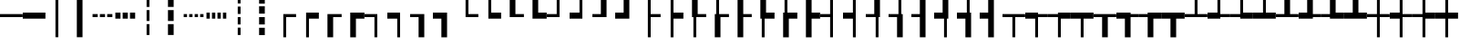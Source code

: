 SplineFontDB: 3.2
FontName: Hack-Regular
FullName: Hack Regular
FamilyName: Hack
Weight: Book
Copyright: Copyright (c) 2018 Source Foundry Authors / Copyright (c) 2003 by Bitstream, Inc. All Rights Reserved.
Version: 3.003;[3114f1256]-release; ttfautohint (v1.7) -l 6 -r 50 -G 200 -x 10 -H 181 -D latn -f latn -m "Hack-Regular-TA.txt" -w G -W -t -X ""
ItalicAngle: 0
UnderlinePosition: -265
UnderlineWidth: 90
Ascent: 1556
Descent: 492
InvalidEm: 0
LayerCount: 2
Layer: 0 0 "Back" 1
Layer: 1 0 "Fore" 0
FSType: 0
OS2Version: 0
OS2_WeightWidthSlopeOnly: 0
OS2_UseTypoMetrics: 0
CreationTime: 1731617186
ModificationTime: 1731617186
OS2TypoAscent: 0
OS2TypoAOffset: 1
OS2TypoDescent: 0
OS2TypoDOffset: 1
OS2TypoLinegap: 0
OS2WinAscent: 0
OS2WinAOffset: 1
OS2WinDescent: 0
OS2WinDOffset: 1
HheadAscent: 0
HheadAOffset: 1
HheadDescent: 0
HheadDOffset: 1
OS2Vendor: 'PfEd'
DEI: 91125
Encoding: AdobeStandard
UnicodeInterp: none
NameList: AGL For New Fonts
DisplaySize: -48
AntiAlias: 1
FitToEm: 0
WinInfo: 234 26 8
BeginPrivate: 5
StdHW 5 [172]
StemSnapH 18 [172 343 344 418 ]
StdVW 5 [160]
StemSnapV 43 [160 188 189 291 320 496 616 636 637 1233 ]
BlueValues 2 []
EndPrivate
BeginChars: 423 167

StartChar: uni276C
Encoding: 256 10092 0
Width: 1233
Flags: W
LayerCount: 2
Fore
SplineSet
324 617 m 1
 696 1365 l 1
 909 1365 l 1
 535 617 l 1
 909 -130 l 1
 696 -130 l 1
 324 617 l 1
EndSplineSet
EndChar

StartChar: uni276D
Encoding: 257 10093 1
Width: 1233
Flags: W
LayerCount: 2
Fore
SplineSet
697 617 m 1
 325 1365 l 1
 537 1365 l 1
 909 617 l 1
 537 -130 l 1
 324 -130 l 1
 697 617 l 1
EndSplineSet
EndChar

StartChar: uni276E
Encoding: 258 10094 2
Width: 1233
Flags: W
LayerCount: 2
Fore
SplineSet
211 578 m 1
 692 1326 l 1
 1022 1326 l 1
 532 578 l 1
 1022 -169 l 1
 692 -169 l 1
 211 578 l 1
EndSplineSet
EndChar

StartChar: uni276F
Encoding: 259 10095 3
Width: 1233
Flags: W
LayerCount: 2
Fore
SplineSet
701 578 m 1
 211 1326 l 1
 541 1326 l 1
 1022 578 l 1
 541 -169 l 1
 211 -169 l 1
 701 578 l 1
EndSplineSet
EndChar

StartChar: uni2770
Encoding: 260 10096 4
Width: 1233
Flags: W
LayerCount: 2
Fore
SplineSet
206 649 m 1
 624 1489 l 1
 1027 1489 l 1
 607 649 l 1
 1027 -190 l 1
 624 -190 l 1
 206 649 l 1
EndSplineSet
EndChar

StartChar: uni2771
Encoding: 261 10097 5
Width: 1233
Flags: W
LayerCount: 2
Fore
SplineSet
625 650 m 1
 207 1490 l 1
 609 1490 l 1
 1027 650 l 1
 609 -190 l 1
 206 -190 l 1
 625 650 l 1
EndSplineSet
EndChar

StartChar: uni2581
Encoding: 262 9601 6
Width: 1233
Flags: W
LayerCount: 2
Fore
SplineSet
0 -193 m 1
 1233 -193 l 1
 1233 -512 l 1
 0 -512 l 1
 0 -193 l 1
EndSplineSet
EndChar

StartChar: uni2582
Encoding: 263 9602 7
Width: 1233
Flags: W
LayerCount: 2
Fore
SplineSet
0 106 m 1
 1233 106 l 1
 1233 -512 l 1
 0 -512 l 1
 0 106 l 1
EndSplineSet
EndChar

StartChar: uni2583
Encoding: 264 9603 8
Width: 1233
Flags: W
LayerCount: 2
Fore
SplineSet
0 405 m 1
 1233 405 l 1
 1233 -512 l 1
 0 -512 l 1
 0 405 l 1
EndSplineSet
EndChar

StartChar: uni2584
Encoding: 265 9604 9
Width: 1233
Flags: W
LayerCount: 2
Fore
SplineSet
0 704 m 1
 1233 704 l 1
 1233 -512 l 1
 0 -512 l 1
 0 704 l 1
EndSplineSet
EndChar

StartChar: uni2585
Encoding: 266 9605 10
Width: 1233
Flags: W
LayerCount: 2
Fore
SplineSet
0 1004 m 1
 1233 1004 l 1
 1233 -512 l 1
 0 -512 l 1
 0 1004 l 1
EndSplineSet
EndChar

StartChar: uni2586
Encoding: 267 9606 11
Width: 1233
Flags: W
LayerCount: 2
Fore
SplineSet
0 1303 m 1
 1233 1303 l 1
 1233 -512 l 1
 0 -512 l 1
 0 1303 l 1
EndSplineSet
EndChar

StartChar: uni2587
Encoding: 268 9607 12
Width: 1233
Flags: W
LayerCount: 2
Fore
SplineSet
0 1602 m 1
 1233 1602 l 1
 1233 -512 l 1
 0 -512 l 1
 0 1602 l 1
EndSplineSet
EndChar

StartChar: uni2588
Encoding: 269 9608 13
Width: 1233
Flags: W
LayerCount: 2
Fore
SplineSet
0 1950 m 1
 1233 1950 l 1
 1233 -512 l 1
 0 -512 l 1
 0 1950 l 1
EndSplineSet
EndChar

StartChar: uni2580
Encoding: 270 9600 14
Width: 1233
Flags: W
LayerCount: 2
Fore
SplineSet
0 1950 m 1
 1233 1950 l 1
 1233 704 l 1
 0 704 l 1
 0 1950 l 1
EndSplineSet
EndChar

StartChar: uni2594
Encoding: 271 9620 15
Width: 1233
Flags: W
LayerCount: 2
Fore
SplineSet
0 1950 m 1
 1233 1950 l 1
 1233 1602 l 1
 0 1602 l 1
 0 1950 l 1
EndSplineSet
EndChar

StartChar: uni258F
Encoding: 272 9615 16
Width: 1233
Flags: W
LayerCount: 2
Fore
SplineSet
0 1950 m 1
 138 1950 l 1
 138 -512 l 1
 0 -512 l 1
 0 1950 l 1
EndSplineSet
EndChar

StartChar: uni258E
Encoding: 273 9614 17
Width: 1233
Flags: W
LayerCount: 2
Fore
SplineSet
0 1950 m 1
 298 1950 l 1
 298 -512 l 1
 0 -512 l 1
 0 1950 l 1
EndSplineSet
EndChar

StartChar: uni258D
Encoding: 274 9613 18
Width: 1233
Flags: W
LayerCount: 2
Fore
SplineSet
0 1950 m 1
 457 1950 l 1
 457 -512 l 1
 0 -512 l 1
 0 1950 l 1
EndSplineSet
EndChar

StartChar: uni258C
Encoding: 275 9612 19
Width: 1233
Flags: W
LayerCount: 2
Fore
SplineSet
0 1950 m 1
 616 1950 l 1
 616 -512 l 1
 0 -512 l 1
 0 1950 l 1
EndSplineSet
EndChar

StartChar: uni258B
Encoding: 276 9611 20
Width: 1233
Flags: W
LayerCount: 2
Fore
SplineSet
0 1950 m 1
 775 1950 l 1
 775 -512 l 1
 0 -512 l 1
 0 1950 l 1
EndSplineSet
EndChar

StartChar: uni258A
Encoding: 277 9610 21
Width: 1233
Flags: W
LayerCount: 2
Fore
SplineSet
0 1950 m 1
 934 1950 l 1
 934 -512 l 1
 0 -512 l 1
 0 1950 l 1
EndSplineSet
EndChar

StartChar: uni2589
Encoding: 278 9609 22
Width: 1233
Flags: W
LayerCount: 2
Fore
SplineSet
0 1950 m 1
 1094 1950 l 1
 1094 -512 l 1
 0 -512 l 1
 0 1950 l 1
EndSplineSet
EndChar

StartChar: uni2590
Encoding: 279 9616 23
Width: 1233
Flags: W
LayerCount: 2
Fore
SplineSet
617 1950 m 1
 1233 1950 l 1
 1233 -512 l 1
 617 -512 l 1
 617 1950 l 1
EndSplineSet
EndChar

StartChar: uni2595
Encoding: 280 9621 24
Width: 1232
Flags: W
LayerCount: 2
Fore
SplineSet
1094 1950 m 1
 1232 1950 l 1
 1232 -512 l 1
 1094 -512 l 1
 1094 1950 l 1
EndSplineSet
EndChar

StartChar: uni2596
Encoding: 281 9622 25
Width: 1233
Flags: W
LayerCount: 2
Fore
SplineSet
0 704 m 1
 617 704 l 1
 617 -512 l 1
 0 -512 l 1
 0 704 l 1
EndSplineSet
EndChar

StartChar: uni2597
Encoding: 282 9623 26
Width: 1233
Flags: W
LayerCount: 2
Fore
SplineSet
617 704 m 1
 1233 704 l 1
 1233 -512 l 1
 617 -512 l 1
 617 704 l 1
EndSplineSet
EndChar

StartChar: uni2598
Encoding: 283 9624 27
Width: 1233
Flags: W
LayerCount: 2
Fore
SplineSet
0 1950 m 1
 617 1950 l 1
 617 704 l 1
 0 704 l 1
 0 1950 l 1
EndSplineSet
EndChar

StartChar: uni2599
Encoding: 284 9625 28
Width: 1233
Flags: W
VStem: 0 616<704 1950 704 1950 704 1950> 0 1233<-512 704 -512 1950>
LayerCount: 2
Fore
SplineSet
0 1950 m 1x80
 616 1950 l 1
 616 704 l 1x80
 1233 704 l 1
 1233 -512 l 1
 0 -512 l 1x40
 0 1950 l 1x80
EndSplineSet
EndChar

StartChar: uni259A
Encoding: 285 9626 29
Width: 1233
Flags: W
VStem: 0 616<704 1950> 616 616
LayerCount: 2
Fore
SplineSet
0 1950 m 1x80
 616 1950 l 1
 616 704 l 1
 0 704 l 1
 0 1950 l 1x80
616 704 m 1
 1233 704 l 1
 1233 -512 l 1
 616 -512 l 1x40
 616 704 l 1
EndSplineSet
EndChar

StartChar: uni259B
Encoding: 286 9627 30
Width: 1233
Flags: W
VStem: 0 616<-512 704 -512 1950> 0 1233<704 1950 704 1950 704 1950>
LayerCount: 2
Fore
SplineSet
0 1950 m 1x40
 1233 1950 l 1
 1233 704 l 1x40
 616 704 l 1
 616 -512 l 1
 0 -512 l 1x80
 0 1950 l 1x40
EndSplineSet
EndChar

StartChar: uni259C
Encoding: 287 9628 31
Width: 1233
Flags: W
VStem: 0 1233<704 1950 -512 1950> 616 616
LayerCount: 2
Fore
SplineSet
616 704 m 1x40
 0 704 l 1
 0 1950 l 1
 1233 1950 l 1x80
 1233 -512 l 1
 616 -512 l 1
 616 704 l 1x40
EndSplineSet
EndChar

StartChar: uni259D
Encoding: 288 9629 32
Width: 1233
Flags: MW
VStem: 616 616
LayerCount: 2
Fore
SplineSet
616 1950 m 1
 1233 1950 l 1
 1233 704 l 1
 616 704 l 1
 616 1950 l 1
EndSplineSet
EndChar

StartChar: uni259E
Encoding: 289 9630 33
Width: 1233
Flags: W
VStem: 0 616<-512 704 -512 704> 616 616
LayerCount: 2
Fore
SplineSet
616 1950 m 1x40
 1233 1950 l 1
 1233 704 l 1x40
 616 704 l 1x80
 616 1950 l 1x40
0 704 m 1x80
 616 704 l 1
 616 -512 l 1
 0 -512 l 1
 0 704 l 1x80
EndSplineSet
EndChar

StartChar: uni259F
Encoding: 290 9631 34
Width: 1233
Flags: W
VStem: 0 1233<-512 704 704 704> 616 616
LayerCount: 2
Fore
SplineSet
0 704 m 1x80
 616 704 l 1
 616 1950 l 1
 1233 1950 l 1x40
 1233 -512 l 1
 0 -512 l 1
 0 704 l 1x80
EndSplineSet
EndChar

StartChar: uni2591
Encoding: 291 9617 35
Width: 1233
Flags: W
LayerCount: 2
Fore
SplineSet
0 1901 m 1
 154 1901 l 1
 154 1680 l 1
 0 1680 l 1
 0 1901 l 1
617 1901 m 1
 771 1901 l 1
 771 1680 l 1
 617 1680 l 1
 617 1901 l 1
309 1591 m 1
 463 1591 l 1
 463 1370 l 1
 309 1370 l 1
 309 1591 l 1
925 1591 m 1
 1080 1591 l 1
 1080 1370 l 1
 925 1370 l 1
 925 1591 l 1
0 1280 m 1
 154 1280 l 1
 154 1059 l 1
 0 1059 l 1
 0 1280 l 1
617 1280 m 1
 771 1280 l 1
 771 1059 l 1
 617 1059 l 1
 617 1280 l 1
309 971 m 1
 463 971 l 1
 463 749 l 1
 309 749 l 1
 309 971 l 1
925 971 m 1
 1080 971 l 1
 1080 749 l 1
 925 749 l 1
 925 971 l 1
0 660 m 1
 154 660 l 1
 154 438 l 1
 0 438 l 1
 0 660 l 1
617 660 m 1
 771 660 l 1
 771 438 l 1
 617 438 l 1
 617 660 l 1
309 350 m 1
 463 350 l 1
 463 129 l 1
 309 129 l 1
 309 350 l 1
925 350 m 1
 1080 350 l 1
 1080 129 l 1
 925 129 l 1
 925 350 l 1
0 39 m 1
 154 39 l 1
 154 -182 l 1
 0 -182 l 1
 0 39 l 1
617 39 m 1
 771 39 l 1
 771 -182 l 1
 617 -182 l 1
 617 39 l 1
309 -271 m 1
 463 -271 l 1
 463 -492 l 1
 309 -492 l 1
 309 -271 l 1
925 -271 m 1
 1080 -271 l 1
 1080 -492 l 1
 925 -492 l 1
 925 -271 l 1
EndSplineSet
EndChar

StartChar: uni2592
Encoding: 292 9618 36
Width: 1233
Flags: W
LayerCount: 2
Fore
SplineSet
0 1900 m 1
 204 1900 l 1
 204 1661 l 1
 0 1661 l 1
 0 1900 l 1
412 1900 m 1
 617 1900 l 1
 617 1661 l 1
 412 1661 l 1
 412 1900 l 1
822 1900 m 1
 1028 1900 l 1
 1028 1661 l 1
 822 1661 l 1
 822 1900 l 1
204 1661 m 1
 412 1661 l 1
 412 1422 l 1
 204 1422 l 1
 204 1661 l 1
617 1661 m 1
 822 1661 l 1
 822 1422 l 1
 617 1422 l 1
 617 1661 l 1
1028 1661 m 1
 1233 1661 l 1
 1233 1422 l 1
 1028 1422 l 1
 1028 1661 l 1
0 1422 m 1
 204 1422 l 1
 204 1183 l 1
 0 1183 l 1
 0 1422 l 1
412 1422 m 1
 617 1422 l 1
 617 1183 l 1
 412 1183 l 1
 412 1422 l 1
822 1422 m 1
 1028 1422 l 1
 1028 1183 l 1
 822 1183 l 1
 822 1422 l 1
204 1183 m 1
 412 1183 l 1
 412 943 l 1
 204 943 l 1
 204 1183 l 1
617 1183 m 1
 822 1183 l 1
 822 943 l 1
 617 943 l 1
 617 1183 l 1
1028 1183 m 1
 1233 1183 l 1
 1233 943 l 1
 1028 943 l 1
 1028 1183 l 1
0 943 m 1
 204 943 l 1
 204 704 l 1
 0 704 l 1
 0 943 l 1
412 943 m 1
 617 943 l 1
 617 704 l 1
 412 704 l 1
 412 943 l 1
822 943 m 1
 1028 943 l 1
 1028 704 l 1
 822 704 l 1
 822 943 l 1
1028 704 m 1
 1233 704 l 1
 1233 465 l 1
 1028 465 l 1
 1028 704 l 1
617 704 m 1
 822 704 l 1
 822 465 l 1
 617 465 l 1
 617 704 l 1
204 704 m 1
 412 704 l 1
 412 465 l 1
 204 465 l 1
 204 704 l 1
0 465 m 1
 204 465 l 1
 204 226 l 1
 0 226 l 1
 0 465 l 1
412 465 m 1
 617 465 l 1
 617 226 l 1
 412 226 l 1
 412 465 l 1
822 465 m 1
 1028 465 l 1
 1028 226 l 1
 822 226 l 1
 822 465 l 1
204 226 m 1
 412 226 l 1
 412 -14 l 1
 204 -14 l 1
 204 226 l 1
617 226 m 1
 822 226 l 1
 822 -14 l 1
 617 -14 l 1
 617 226 l 1
1028 226 m 1
 1233 226 l 1
 1233 -14 l 1
 1028 -14 l 1
 1028 226 l 1
0 -14 m 1
 204 -14 l 1
 204 -253 l 1
 0 -253 l 1
 0 -14 l 1
412 -14 m 1
 617 -14 l 1
 617 -253 l 1
 412 -253 l 1
 412 -14 l 1
822 -14 m 1
 1028 -14 l 1
 1028 -253 l 1
 822 -253 l 1
 822 -14 l 1
204 -253 m 1
 412 -253 l 1
 412 -492 l 1
 204 -492 l 1
 204 -253 l 1
617 -253 m 1
 822 -253 l 1
 822 -492 l 1
 617 -492 l 1
 617 -253 l 1
1028 -253 m 1
 1233 -253 l 1
 1233 -492 l 1
 1028 -492 l 1
 1028 -253 l 1
EndSplineSet
EndChar

StartChar: uni2593
Encoding: 293 9619 37
Width: 1233
Flags: W
LayerCount: 2
Fore
SplineSet
0 -182 m 1
 153 -182 l 1
 153 39 l 1
 0 39 l 1
 0 438 l 1
 153 438 l 1
 153 660 l 1
 0 660 l 1
 0 1059 l 1
 153 1059 l 1
 153 1280 l 1
 0 1280 l 1
 0 1680 l 1
 153 1680 l 1
 153 1901 l 1
 616 1901 l 1
 616 1680 l 1
 770 1680 l 1
 770 1901 l 1
 1233 1901 l 1
 1233 -492 l 1
 1079 -492 l 1
 1079 -271 l 1
 924 -271 l 1
 924 -492 l 1
 462 -492 l 1
 462 -271 l 1
 308 -271 l 1
 308 -492 l 1
 0 -492 l 1
 0 -182 l 1
462 1370 m 1
 462 1591 l 1
 308 1591 l 1
 308 1370 l 1
 462 1370 l 1
1079 1370 m 1
 1079 1591 l 1
 924 1591 l 1
 924 1370 l 1
 1079 1370 l 1
770 1059 m 1
 770 1280 l 1
 616 1280 l 1
 616 1059 l 1
 770 1059 l 1
462 749 m 1
 462 971 l 1
 308 971 l 1
 308 749 l 1
 462 749 l 1
1079 749 m 1
 1079 971 l 1
 924 971 l 1
 924 749 l 1
 1079 749 l 1
770 438 m 1
 770 660 l 1
 616 660 l 1
 616 438 l 1
 770 438 l 1
462 129 m 1
 462 350 l 1
 308 350 l 1
 308 129 l 1
 462 129 l 1
1079 129 m 1
 1079 350 l 1
 924 350 l 1
 924 129 l 1
 1079 129 l 1
770 -182 m 1
 770 39 l 1
 616 39 l 1
 616 -182 l 1
 770 -182 l 1
EndSplineSet
EndChar

StartChar: uni250C
Encoding: 294 9484 38
Width: 1273
Flags: MW
HStem: 618 172<716 1273 716 716>
VStem: 556 160<-530 618 -530 790>
LayerCount: 2
Fore
SplineSet
556 790 m 1
 1273 790 l 1
 1273 618 l 1
 716 618 l 1
 716 -530 l 1
 556 -530 l 1
 556 790 l 1
EndSplineSet
EndChar

StartChar: uni2514
Encoding: 295 9492 39
Width: 1273
Flags: MW
HStem: 618 172<716 1273 716 1273 556 1273>
VStem: 556 160<790 1950 790 1950 790 1950>
LayerCount: 2
Fore
SplineSet
556 1950 m 1
 716 1950 l 1
 716 790 l 1
 1273 790 l 1
 1273 618 l 1
 556 618 l 1
 556 1950 l 1
EndSplineSet
EndChar

StartChar: uni2510
Encoding: 296 9488 40
Width: 1273
Flags: MW
HStem: 618 172<0 556 0 716>
VStem: 556 160<-530 618 618 618>
LayerCount: 2
Fore
SplineSet
556 618 m 1
 0 618 l 1
 0 790 l 1
 716 790 l 1
 716 -530 l 1
 556 -530 l 1
 556 618 l 1
EndSplineSet
EndChar

StartChar: uni2518
Encoding: 297 9496 41
Width: 1273
Flags: MW
HStem: 618 172<0 556 0 716 0 556>
VStem: 556 160<790 1950 618 1950>
LayerCount: 2
Fore
SplineSet
0 790 m 1
 556 790 l 1
 556 1950 l 1
 716 1950 l 1
 716 618 l 1
 0 618 l 1
 0 790 l 1
EndSplineSet
EndChar

StartChar: uni253C
Encoding: 298 9532 42
Width: 1273
Flags: MW
HStem: 618 172<0 556 0 556 0 716 716 1273>
VStem: 556 160<-530 618 -530 618 790 1950>
LayerCount: 2
Fore
SplineSet
556 618 m 1
 0 618 l 1
 0 790 l 1
 556 790 l 1
 556 1950 l 1
 716 1950 l 1
 716 790 l 1
 1273 790 l 1
 1273 618 l 1
 716 618 l 1
 716 -530 l 1
 556 -530 l 1
 556 618 l 1
EndSplineSet
EndChar

StartChar: uni252C
Encoding: 299 9516 43
Width: 1273
Flags: MW
HStem: 618 172<0 556 0 1273 716 716 716 1273>
VStem: 556 160<-530 618 -530 618>
LayerCount: 2
Fore
SplineSet
556 618 m 1
 0 618 l 1
 0 790 l 1
 1273 790 l 1
 1273 618 l 1
 716 618 l 1
 716 -530 l 1
 556 -530 l 1
 556 618 l 1
EndSplineSet
EndChar

StartChar: uni2534
Encoding: 300 9524 44
Width: 1273
Flags: MW
HStem: 618 172<0 556 716 1273 0 556>
VStem: 556 160<790 1950 790 1950>
LayerCount: 2
Fore
SplineSet
0 790 m 1
 556 790 l 1
 556 1950 l 1
 716 1950 l 1
 716 790 l 1
 1273 790 l 1
 1273 618 l 1
 0 618 l 1
 0 790 l 1
EndSplineSet
EndChar

StartChar: uni251C
Encoding: 301 9500 45
Width: 1273
Flags: MW
HStem: 618 172<716 1273 716 1273>
VStem: 556 160<-530 618 790 1950>
LayerCount: 2
Fore
SplineSet
556 1950 m 1
 716 1950 l 1
 716 790 l 1
 1273 790 l 1
 1273 618 l 1
 716 618 l 1
 716 -530 l 1
 556 -530 l 1
 556 1950 l 1
EndSplineSet
EndChar

StartChar: uni2524
Encoding: 302 9508 46
Width: 1273
Flags: MW
HStem: 618 172<0 556 0 556>
VStem: 556 160<-530 618 618 618 790 1950 -530 1950>
LayerCount: 2
Fore
SplineSet
556 618 m 1
 0 618 l 1
 0 790 l 1
 556 790 l 1
 556 1950 l 1
 716 1950 l 1
 716 -530 l 1
 556 -530 l 1
 556 618 l 1
EndSplineSet
EndChar

StartChar: uni2500
Encoding: 303 9472 47
Width: 1273
Flags: MW
HStem: 618 172<0 1273 0 1273>
LayerCount: 2
Fore
SplineSet
0 790 m 1
 1273 790 l 1
 1273 618 l 1
 0 618 l 1
 0 790 l 1
EndSplineSet
EndChar

StartChar: uni2502
Encoding: 304 9474 48
Width: 1273
Flags: MW
VStem: 556 160<-530 1950 -530 1950>
LayerCount: 2
Fore
SplineSet
556 1950 m 1
 716 1950 l 1
 716 -530 l 1
 556 -530 l 1
 556 1950 l 1
EndSplineSet
EndChar

StartChar: uni2561
Encoding: 305 9569 49
Width: 1273
Flags: MW
HStem: 446 172<0 556 0 556> 790 172<0 556 0 556>
VStem: 556 160<-530 446 446 446 618 790 790 790 962 1950 -530 1950>
LayerCount: 2
Fore
SplineSet
556 446 m 1
 0 446 l 1
 0 618 l 1
 556 618 l 1
 556 790 l 1
 0 790 l 1
 0 962 l 1
 556 962 l 1
 556 1950 l 1
 716 1950 l 1
 716 -530 l 1
 556 -530 l 1
 556 446 l 1
EndSplineSet
EndChar

StartChar: uni2562
Encoding: 306 9570 50
Width: 1273
Flags: MW
HStem: 618 172<0 396 0 396>
VStem: 396 160<-530 618 618 618 790 1950 -530 1950> 716 160<-530 1950 -530 1950>
LayerCount: 2
Fore
SplineSet
396 618 m 1
 0 618 l 1
 0 790 l 1
 396 790 l 1
 396 1950 l 1
 556 1950 l 1
 556 -530 l 1
 396 -530 l 1
 396 618 l 1
716 1950 m 1
 876 1950 l 1
 876 -530 l 1
 716 -530 l 1
 716 1950 l 1
EndSplineSet
EndChar

StartChar: uni2556
Encoding: 307 9558 51
Width: 1273
Flags: MW
HStem: 618 172<0 396 0 876 556 556 556 716>
VStem: 396 160<-530 618 -530 618> 716 160<-530 618 618 618>
LayerCount: 2
Fore
SplineSet
396 618 m 1
 0 618 l 1
 0 790 l 1
 876 790 l 1
 876 -530 l 1
 716 -530 l 1
 716 618 l 1
 556 618 l 1
 556 -530 l 1
 396 -530 l 1
 396 618 l 1
EndSplineSet
EndChar

StartChar: uni2555
Encoding: 308 9557 52
Width: 1273
Flags: MW
HStem: 446 172<0 556 0 556> 790 172<0 556 0 716>
VStem: 556 160<-530 446 446 446 618 790 790 790>
LayerCount: 2
Fore
SplineSet
556 446 m 1
 0 446 l 1
 0 618 l 1
 556 618 l 1
 556 790 l 1
 0 790 l 1
 0 962 l 1
 716 962 l 1
 716 -530 l 1
 556 -530 l 1
 556 446 l 1
EndSplineSet
EndChar

StartChar: uni2563
Encoding: 309 9571 53
Width: 1273
Flags: MW
HStem: 446 172<0 396 0 556> 790 172<0 396 0 556 0 396>
VStem: 396 160<-530 446 446 446 962 1950> 716 160<-530 1950 -530 1950>
LayerCount: 2
Fore
SplineSet
0 962 m 1
 396 962 l 1
 396 1950 l 1
 556 1950 l 1
 556 790 l 1
 0 790 l 1
 0 962 l 1
716 1950 m 1
 876 1950 l 1
 876 -530 l 1
 716 -530 l 1
 716 1950 l 1
396 446 m 1
 0 446 l 1
 0 618 l 1
 556 618 l 1
 556 -530 l 1
 396 -530 l 1
 396 446 l 1
EndSplineSet
EndChar

StartChar: uni2551
Encoding: 310 9553 54
Width: 1273
Flags: MW
VStem: 396 160<-530 1950 -530 1950> 716 160<-530 1950 -530 1950>
LayerCount: 2
Fore
SplineSet
396 1950 m 1
 556 1950 l 1
 556 -530 l 1
 396 -530 l 1
 396 1950 l 1
716 1950 m 1
 876 1950 l 1
 876 -530 l 1
 716 -530 l 1
 716 1950 l 1
EndSplineSet
EndChar

StartChar: uni2557
Encoding: 311 9559 55
Width: 1273
Flags: MW
HStem: 446 172<0 396 0 556> 790 172<0 716 0 876>
VStem: 396 160<-530 446 446 446> 716 160<-530 790 790 790>
LayerCount: 2
Fore
SplineSet
716 790 m 1
 0 790 l 1
 0 962 l 1
 876 962 l 1
 876 -530 l 1
 716 -530 l 1
 716 790 l 1
396 446 m 1
 0 446 l 1
 0 618 l 1
 556 618 l 1
 556 -530 l 1
 396 -530 l 1
 396 446 l 1
EndSplineSet
EndChar

StartChar: uni255D
Encoding: 312 9565 56
Width: 1273
Flags: MW
HStem: 446 172<0 716 0 876 0 716> 790 172<0 396 0 556 0 396>
VStem: 396 160<962 1950 790 1950> 716 160<618 1950 446 1950>
LayerCount: 2
Fore
SplineSet
0 618 m 1
 716 618 l 1
 716 1950 l 1
 876 1950 l 1
 876 446 l 1
 0 446 l 1
 0 618 l 1
0 962 m 1
 396 962 l 1
 396 1950 l 1
 556 1950 l 1
 556 790 l 1
 0 790 l 1
 0 962 l 1
EndSplineSet
EndChar

StartChar: uni255C
Encoding: 313 9564 57
Width: 1273
Flags: MW
HStem: 618 172<0 396 556 716 0 396>
VStem: 396 160<790 1950 790 1950> 716 160<790 1950 618 1950>
LayerCount: 2
Fore
SplineSet
0 790 m 1
 396 790 l 1
 396 1950 l 1
 556 1950 l 1
 556 790 l 1
 716 790 l 1
 716 1950 l 1
 876 1950 l 1
 876 618 l 1
 0 618 l 1
 0 790 l 1
EndSplineSet
EndChar

StartChar: uni255B
Encoding: 314 9563 58
Width: 1273
Flags: MW
HStem: 446 172<0 556 0 716 0 556> 790 172<0 556 0 556>
VStem: 556 160<618 790 790 790 962 1950 446 1950>
LayerCount: 2
Fore
SplineSet
0 618 m 1
 556 618 l 1
 556 790 l 1
 0 790 l 1
 0 962 l 1
 556 962 l 1
 556 1950 l 1
 716 1950 l 1
 716 446 l 1
 0 446 l 1
 0 618 l 1
EndSplineSet
EndChar

StartChar: uni255E
Encoding: 315 9566 59
Width: 1273
Flags: MW
HStem: 446 172<716 1273 716 1273> 790 172<716 1273 716 1273>
VStem: 556 160<-530 446 618 790 962 1950>
LayerCount: 2
Fore
SplineSet
556 1950 m 1
 716 1950 l 1
 716 962 l 1
 1273 962 l 1
 1273 790 l 1
 716 790 l 1
 716 618 l 1
 1273 618 l 1
 1273 446 l 1
 716 446 l 1
 716 -530 l 1
 556 -530 l 1
 556 1950 l 1
EndSplineSet
EndChar

StartChar: uni255F
Encoding: 316 9567 60
Width: 1273
Flags: MW
HStem: 618 172<876 1273 876 1273>
VStem: 396 160<-530 1950 -530 1950> 716 160<-530 618 790 1950>
LayerCount: 2
Fore
SplineSet
396 1950 m 1
 556 1950 l 1
 556 -530 l 1
 396 -530 l 1
 396 1950 l 1
716 1950 m 1
 876 1950 l 1
 876 790 l 1
 1273 790 l 1
 1273 618 l 1
 876 618 l 1
 876 -530 l 1
 716 -530 l 1
 716 1950 l 1
EndSplineSet
EndChar

StartChar: uni255A
Encoding: 317 9562 61
Width: 1273
Flags: MW
HStem: 446 172<556 1273 556 1273 396 1273> 790 172<876 1273 876 1273 716 1273>
VStem: 396 160<618 1950 618 1950 618 1950> 716 160<962 1950 962 1950 962 1950>
LayerCount: 2
Fore
SplineSet
396 1950 m 1
 556 1950 l 1
 556 618 l 1
 1273 618 l 1
 1273 446 l 1
 396 446 l 1
 396 1950 l 1
716 1950 m 1
 876 1950 l 1
 876 962 l 1
 1273 962 l 1
 1273 790 l 1
 716 790 l 1
 716 1950 l 1
EndSplineSet
EndChar

StartChar: uni2554
Encoding: 318 9556 62
Width: 1273
Flags: MW
HStem: 446 172<876 1273 876 876> 790 172<556 1273 556 556>
VStem: 396 160<-530 790 -530 962> 716 160<-530 446 -530 618>
LayerCount: 2
Fore
SplineSet
396 962 m 1
 1273 962 l 1
 1273 790 l 1
 556 790 l 1
 556 -530 l 1
 396 -530 l 1
 396 962 l 1
716 618 m 1
 1273 618 l 1
 1273 446 l 1
 876 446 l 1
 876 -530 l 1
 716 -530 l 1
 716 618 l 1
EndSplineSet
EndChar

StartChar: uni2569
Encoding: 319 9577 63
Width: 1273
Flags: MW
HStem: 446 172<0 1273 0 1273> 790 172<0 396 0 556 0 396 876 1273>
VStem: 396 160<962 1950 790 1950> 716 160<962 1950 962 1950 962 1950>
LayerCount: 2
Fore
SplineSet
0 962 m 1
 396 962 l 1
 396 1950 l 1
 556 1950 l 1
 556 790 l 1
 0 790 l 1
 0 962 l 1
716 1950 m 1
 876 1950 l 1
 876 962 l 1
 1273 962 l 1
 1273 790 l 1
 716 790 l 1
 716 1950 l 1
0 618 m 1
 1273 618 l 1
 1273 446 l 1
 0 446 l 1
 0 618 l 1
EndSplineSet
EndChar

StartChar: uni2566
Encoding: 320 9574 64
Width: 1273
Flags: MW
HStem: 446 172<0 396 0 556 876 876 876 1273> 790 172<0 1273 0 1273>
VStem: 396 160<-530 446 446 446> 716 160<-530 446 -530 618>
LayerCount: 2
Fore
SplineSet
0 962 m 1
 1273 962 l 1
 1273 790 l 1
 0 790 l 1
 0 962 l 1
396 446 m 1
 0 446 l 1
 0 618 l 1
 556 618 l 1
 556 -530 l 1
 396 -530 l 1
 396 446 l 1
716 618 m 1
 1273 618 l 1
 1273 446 l 1
 876 446 l 1
 876 -530 l 1
 716 -530 l 1
 716 618 l 1
EndSplineSet
EndChar

StartChar: uni2560
Encoding: 321 9568 65
Width: 1273
Flags: MW
HStem: 446 172<876 1273 876 876> 790 172<876 1273 876 1273 716 1273>
VStem: 396 160<-530 1950 -530 1950> 716 160<-530 446 -530 618 962 1950>
LayerCount: 2
Fore
SplineSet
396 1950 m 1
 556 1950 l 1
 556 -530 l 1
 396 -530 l 1
 396 1950 l 1
716 1950 m 1
 876 1950 l 1
 876 962 l 1
 1273 962 l 1
 1273 790 l 1
 716 790 l 1
 716 1950 l 1
716 618 m 1
 1273 618 l 1
 1273 446 l 1
 876 446 l 1
 876 -530 l 1
 716 -530 l 1
 716 618 l 1
EndSplineSet
EndChar

StartChar: uni2550
Encoding: 322 9552 66
Width: 1273
Flags: MW
HStem: 446 172<0 1273 0 1273> 790 172<0 1273 0 1273>
LayerCount: 2
Fore
SplineSet
0 962 m 1
 1273 962 l 1
 1273 790 l 1
 0 790 l 1
 0 962 l 1
0 618 m 1
 1273 618 l 1
 1273 446 l 1
 0 446 l 1
 0 618 l 1
EndSplineSet
EndChar

StartChar: uni256C
Encoding: 323 9580 67
Width: 1273
Flags: MW
HStem: 446 172<0 396 0 556 876 876 876 1273> 790 172<0 396 0 556 0 396 876 1273>
VStem: 396 160<-530 446 446 446 962 1950> 716 160<-530 446 -530 618 962 1950>
LayerCount: 2
Fore
SplineSet
0 962 m 1
 396 962 l 1
 396 1950 l 1
 556 1950 l 1
 556 790 l 1
 0 790 l 1
 0 962 l 1
716 1950 m 1
 876 1950 l 1
 876 962 l 1
 1273 962 l 1
 1273 790 l 1
 716 790 l 1
 716 1950 l 1
396 446 m 1
 0 446 l 1
 0 618 l 1
 556 618 l 1
 556 -530 l 1
 396 -530 l 1
 396 446 l 1
716 618 m 1
 1273 618 l 1
 1273 446 l 1
 876 446 l 1
 876 -530 l 1
 716 -530 l 1
 716 618 l 1
EndSplineSet
EndChar

StartChar: uni2567
Encoding: 324 9575 68
Width: 1273
Flags: MW
HStem: 446 172<0 1273 0 1273> 790 172<0 556 716 1273 0 556>
VStem: 556 160<962 1950 962 1950>
LayerCount: 2
Fore
SplineSet
0 962 m 1
 556 962 l 1
 556 1950 l 1
 716 1950 l 1
 716 962 l 1
 1273 962 l 1
 1273 790 l 1
 0 790 l 1
 0 962 l 1
0 618 m 1
 1273 618 l 1
 1273 446 l 1
 0 446 l 1
 0 618 l 1
EndSplineSet
EndChar

StartChar: uni2568
Encoding: 325 9576 69
Width: 1273
Flags: MW
HStem: 618 172<0 396 556 716 876 1273 0 396>
VStem: 396 160<790 1950 790 1950> 716 160<790 1950 790 1950>
LayerCount: 2
Fore
SplineSet
0 790 m 1
 396 790 l 1
 396 1950 l 1
 556 1950 l 1
 556 790 l 1
 716 790 l 1
 716 1950 l 1
 876 1950 l 1
 876 790 l 1
 1273 790 l 1
 1273 618 l 1
 0 618 l 1
 0 790 l 1
EndSplineSet
EndChar

StartChar: uni2564
Encoding: 326 9572 70
Width: 1273
Flags: MW
HStem: 446 172<0 556 0 1273 716 716 716 1273> 790 172<0 1273 0 1273>
VStem: 556 160<-530 446 -530 446>
LayerCount: 2
Fore
SplineSet
0 962 m 1
 1273 962 l 1
 1273 790 l 1
 0 790 l 1
 0 962 l 1
556 446 m 1
 0 446 l 1
 0 618 l 1
 1273 618 l 1
 1273 446 l 1
 716 446 l 1
 716 -530 l 1
 556 -530 l 1
 556 446 l 1
EndSplineSet
EndChar

StartChar: uni2565
Encoding: 327 9573 71
Width: 1273
Flags: MW
HStem: 618 172<0 396 0 1273 556 556 556 716 876 876 876 1273>
VStem: 396 160<-530 618 -530 618> 716 160<-530 618 -530 618>
LayerCount: 2
Fore
SplineSet
396 618 m 1
 0 618 l 1
 0 790 l 1
 1273 790 l 1
 1273 618 l 1
 876 618 l 1
 876 -530 l 1
 716 -530 l 1
 716 618 l 1
 556 618 l 1
 556 -530 l 1
 396 -530 l 1
 396 618 l 1
EndSplineSet
EndChar

StartChar: uni2559
Encoding: 328 9561 72
Width: 1273
Flags: MW
HStem: 618 172<556 716 876 1273 396 716>
VStem: 396 160<790 1950 790 1950 790 1950> 716 160<790 1950 790 1950>
LayerCount: 2
Fore
SplineSet
396 1950 m 1
 556 1950 l 1
 556 790 l 1
 716 790 l 1
 716 1950 l 1
 876 1950 l 1
 876 790 l 1
 1273 790 l 1
 1273 618 l 1
 396 618 l 1
 396 1950 l 1
EndSplineSet
EndChar

StartChar: uni2558
Encoding: 329 9560 73
Width: 1273
Flags: MW
HStem: 446 172<716 1273 716 1273 556 1273> 790 172<716 1273 716 1273>
VStem: 556 160<618 790 962 1950>
LayerCount: 2
Fore
SplineSet
556 1950 m 1
 716 1950 l 1
 716 962 l 1
 1273 962 l 1
 1273 790 l 1
 716 790 l 1
 716 618 l 1
 1273 618 l 1
 1273 446 l 1
 556 446 l 1
 556 1950 l 1
EndSplineSet
EndChar

StartChar: uni2552
Encoding: 330 9554 74
Width: 1273
Flags: MW
HStem: 446 172<716 1273 716 1273> 790 172<716 1273 716 716>
VStem: 556 160<-530 446 618 790>
LayerCount: 2
Fore
SplineSet
556 962 m 1
 1273 962 l 1
 1273 790 l 1
 716 790 l 1
 716 618 l 1
 1273 618 l 1
 1273 446 l 1
 716 446 l 1
 716 -530 l 1
 556 -530 l 1
 556 962 l 1
EndSplineSet
EndChar

StartChar: uni2553
Encoding: 331 9555 75
Width: 1273
Flags: MW
HStem: 618 172<556 716 556 556 876 1273 876 876>
VStem: 396 160<-530 618 -530 790> 716 160<-530 618 -530 618>
LayerCount: 2
Fore
SplineSet
396 790 m 1
 1273 790 l 1
 1273 618 l 1
 876 618 l 1
 876 -530 l 1
 716 -530 l 1
 716 618 l 1
 556 618 l 1
 556 -530 l 1
 396 -530 l 1
 396 790 l 1
EndSplineSet
EndChar

StartChar: uni256B
Encoding: 332 9579 76
Width: 1273
Flags: MW
HStem: 618 172<0 396 0 396 0 556 556 716 876 1273>
VStem: 396 160<-530 618 -530 618 790 1950> 716 160<-530 618 -530 618 790 1950>
LayerCount: 2
Fore
SplineSet
396 618 m 1
 0 618 l 1
 0 790 l 1
 396 790 l 1
 396 1950 l 1
 556 1950 l 1
 556 790 l 1
 716 790 l 1
 716 1950 l 1
 876 1950 l 1
 876 790 l 1
 1273 790 l 1
 1273 618 l 1
 876 618 l 1
 876 -530 l 1
 716 -530 l 1
 716 618 l 1
 556 618 l 1
 556 -530 l 1
 396 -530 l 1
 396 618 l 1
EndSplineSet
EndChar

StartChar: uni256A
Encoding: 333 9578 77
Width: 1273
Flags: MW
HStem: 446 172<0 556 0 556 0 716 716 1273> 790 172<0 556 0 556 0 716 716 1273>
VStem: 556 160<-530 446 -530 446 618 790 962 1950>
LayerCount: 2
Fore
SplineSet
556 446 m 1
 0 446 l 1
 0 618 l 1
 556 618 l 1
 556 790 l 1
 0 790 l 1
 0 962 l 1
 556 962 l 1
 556 1950 l 1
 716 1950 l 1
 716 962 l 1
 1273 962 l 1
 1273 790 l 1
 716 790 l 1
 716 618 l 1
 1273 618 l 1
 1273 446 l 1
 716 446 l 1
 716 -530 l 1
 556 -530 l 1
 556 446 l 1
EndSplineSet
EndChar

StartChar: uni25A0
Encoding: 334 9632 78
Width: 1233
Flags: W
LayerCount: 2
Fore
SplineSet
6 1142 m 1
 1227 1142 l 1
 1227 -78 l 1
 6 -78 l 1
 6 1142 l 1
EndSplineSet
EndChar

StartChar: uni2501
Encoding: 335 9473 79
Width: 1273
Flags: MW
HStem: 532 344<0 1273 0 1273>
LayerCount: 2
Fore
SplineSet
0 876 m 1
 1273 876 l 1
 1273 532 l 1
 0 532 l 1
 0 876 l 1
EndSplineSet
EndChar

StartChar: uni2503
Encoding: 336 9475 80
Width: 1273
Flags: MW
VStem: 476 320<-530 1950 -530 1950>
LayerCount: 2
Fore
SplineSet
476 1950 m 1
 796 1950 l 1
 796 -530 l 1
 476 -530 l 1
 476 1950 l 1
EndSplineSet
EndChar

StartChar: uni2504
Encoding: 337 9476 81
Width: 1273
Flags: MW
HStem: 618 172<80 371 80 371 80 491 491 782 902 1193>
VStem: 80 291<618 790 618 790> 491 291<618 790 618 790> 902 291<618 790 618 790>
LayerCount: 2
Fore
SplineSet
80 790 m 1
 371 790 l 1
 371 618 l 1
 80 618 l 1
 80 790 l 1
491 790 m 1
 782 790 l 1
 782 618 l 1
 491 618 l 1
 491 790 l 1
902 790 m 1
 1193 790 l 1
 1193 618 l 1
 902 618 l 1
 902 790 l 1
EndSplineSet
EndChar

StartChar: uni2505
Encoding: 338 9477 82
Width: 1273
Flags: MW
HStem: 532 344<80 371 80 371 80 491 491 782 902 1193>
VStem: 80 291<532 876 532 876> 491 291<532 876 532 876> 902 291<532 876 532 876>
LayerCount: 2
Fore
SplineSet
80 876 m 1
 371 876 l 1
 371 532 l 1
 80 532 l 1
 80 876 l 1
491 876 m 1
 782 876 l 1
 782 532 l 1
 491 532 l 1
 491 876 l 1
902 876 m 1
 1193 876 l 1
 1193 532 l 1
 902 532 l 1
 902 876 l 1
EndSplineSet
EndChar

StartChar: uni2506
Encoding: 339 9478 83
Width: 1273
Flags: MW
VStem: 556 160<-403 215 -403 215 395 1013 1193 1811>
LayerCount: 2
Fore
SplineSet
556 1811 m 1
 716 1811 l 1
 716 1193 l 1
 556 1193 l 1
 556 1811 l 1
556 1013 m 1
 716 1013 l 1
 716 395 l 1
 556 395 l 1
 556 1013 l 1
556 215 m 1
 716 215 l 1
 716 -403 l 1
 556 -403 l 1
 556 215 l 1
EndSplineSet
EndChar

StartChar: uni2507
Encoding: 340 9479 84
Width: 1273
Flags: MW
VStem: 476 320<-403 215 -403 215 395 1013 1193 1811>
LayerCount: 2
Fore
SplineSet
476 1811 m 1
 796 1811 l 1
 796 1193 l 1
 476 1193 l 1
 476 1811 l 1
476 1013 m 1
 796 1013 l 1
 796 395 l 1
 476 395 l 1
 476 1013 l 1
476 215 m 1
 796 215 l 1
 796 -403 l 1
 476 -403 l 1
 476 215 l 1
EndSplineSet
EndChar

StartChar: uni2508
Encoding: 341 9480 85
Width: 1273
Flags: MW
HStem: 618 172<80 268 80 268 80 388 388 576 696 884 1004 1193>
VStem: 80 188<618 790 618 790> 388 188<618 790 618 790> 696 188<618 790 618 790> 1004 189<618 790 618 790>
LayerCount: 2
Fore
SplineSet
80 790 m 1
 268 790 l 1
 268 618 l 1
 80 618 l 1
 80 790 l 1
388 790 m 1
 576 790 l 1
 576 618 l 1
 388 618 l 1
 388 790 l 1
696 790 m 1
 884 790 l 1
 884 618 l 1
 696 618 l 1
 696 790 l 1
1004 790 m 1
 1193 790 l 1
 1193 618 l 1
 1004 618 l 1
 1004 790 l 1
EndSplineSet
EndChar

StartChar: uni2509
Encoding: 342 9481 86
Width: 1273
Flags: MW
HStem: 532 344<80 268 80 268 80 388 388 576 696 884 1004 1193>
VStem: 80 188<532 876 532 876> 388 188<532 876 532 876> 696 188<532 876 532 876> 1004 189<532 876 532 876>
LayerCount: 2
Fore
SplineSet
80 876 m 1
 268 876 l 1
 268 532 l 1
 80 532 l 1
 80 876 l 1
388 876 m 1
 576 876 l 1
 576 532 l 1
 388 532 l 1
 388 876 l 1
696 876 m 1
 884 876 l 1
 884 532 l 1
 696 532 l 1
 696 876 l 1
1004 876 m 1
 1193 876 l 1
 1193 532 l 1
 1004 532 l 1
 1004 876 l 1
EndSplineSet
EndChar

StartChar: uni250A
Encoding: 343 9482 87
Width: 1273
Flags: MW
VStem: 556 160<-402 16 -402 16 196 614 794 1212 1392 1810>
LayerCount: 2
Fore
SplineSet
556 1810 m 1
 716 1810 l 1
 716 1392 l 1
 556 1392 l 1
 556 1810 l 1
556 1212 m 1
 716 1212 l 1
 716 794 l 1
 556 794 l 1
 556 1212 l 1
556 614 m 1
 716 614 l 1
 716 196 l 1
 556 196 l 1
 556 614 l 1
556 16 m 1
 716 16 l 1
 716 -402 l 1
 556 -402 l 1
 556 16 l 1
EndSplineSet
EndChar

StartChar: uni250B
Encoding: 344 9483 88
Width: 1273
Flags: MW
HStem: -402 418<476 796 476 796> 196 418<476 796 476 796> 794 418<476 796 476 796> 1392 418<476 796 476 796>
VStem: 476 320<-402 16 -402 16 196 614 794 1212 1392 1810>
LayerCount: 2
Fore
SplineSet
476 1810 m 1
 796 1810 l 1
 796 1392 l 1
 476 1392 l 1
 476 1810 l 1
476 1212 m 1
 796 1212 l 1
 796 794 l 1
 476 794 l 1
 476 1212 l 1
476 614 m 1
 796 614 l 1
 796 196 l 1
 476 196 l 1
 476 614 l 1
476 16 m 1
 796 16 l 1
 796 -402 l 1
 476 -402 l 1
 476 16 l 1
EndSplineSet
EndChar

StartChar: uni250D
Encoding: 345 9485 89
Width: 1273
Flags: MW
HStem: 532 344<716 1273 716 716>
VStem: 556 160<-530 532 -530 876>
LayerCount: 2
Fore
SplineSet
556 876 m 1
 1273 876 l 1
 1273 532 l 1
 716 532 l 1
 716 -530 l 1
 556 -530 l 1
 556 876 l 1
EndSplineSet
EndChar

StartChar: uni250E
Encoding: 346 9486 90
Width: 1273
Flags: MW
HStem: 618 172<796 1273 796 796>
VStem: 476 320<-530 618 -530 790 -530 790>
LayerCount: 2
Fore
SplineSet
476 790 m 1
 1273 790 l 1
 1273 618 l 1
 796 618 l 1
 796 -530 l 1
 476 -530 l 1
 476 790 l 1
EndSplineSet
EndChar

StartChar: uni250F
Encoding: 347 9487 91
Width: 1273
Flags: MW
HStem: 532 344<796 1273 796 796>
VStem: 476 320<-530 532 -530 876>
LayerCount: 2
Fore
SplineSet
476 876 m 1
 1273 876 l 1
 1273 532 l 1
 796 532 l 1
 796 -530 l 1
 476 -530 l 1
 476 876 l 1
EndSplineSet
EndChar

StartChar: uni2511
Encoding: 348 9489 92
Width: 1273
Flags: MW
HStem: 532 344<0 556 0 716>
VStem: 556 160<-530 532 532 532>
LayerCount: 2
Fore
SplineSet
556 532 m 1
 0 532 l 1
 0 876 l 1
 716 876 l 1
 716 -530 l 1
 556 -530 l 1
 556 532 l 1
EndSplineSet
EndChar

StartChar: uni2512
Encoding: 349 9490 93
Width: 1273
Flags: MW
HStem: 618 172<0 476 0 796>
VStem: 476 320<-530 618 618 618>
LayerCount: 2
Fore
SplineSet
476 618 m 1
 0 618 l 1
 0 790 l 1
 796 790 l 1
 796 -530 l 1
 476 -530 l 1
 476 618 l 1
EndSplineSet
EndChar

StartChar: uni2513
Encoding: 350 9491 94
Width: 1273
Flags: MW
HStem: 532 344<0 476 0 796>
VStem: 476 320<-530 532 532 532>
LayerCount: 2
Fore
SplineSet
476 532 m 1
 0 532 l 1
 0 876 l 1
 796 876 l 1
 796 -530 l 1
 476 -530 l 1
 476 532 l 1
EndSplineSet
EndChar

StartChar: uni2515
Encoding: 351 9493 95
Width: 1273
Flags: MW
HStem: 532 344<716 1273 716 1273 556 1273>
VStem: 556 160<876 1950 876 1950 876 1950>
LayerCount: 2
Fore
SplineSet
556 1950 m 1
 716 1950 l 1
 716 876 l 1
 1273 876 l 1
 1273 532 l 1
 556 532 l 1
 556 1950 l 1
EndSplineSet
EndChar

StartChar: uni2516
Encoding: 352 9494 96
Width: 1273
Flags: MW
HStem: 618 172<796 1273 796 1273>
VStem: 476 320<790 1950 790 1950 790 1950>
LayerCount: 2
Fore
SplineSet
476 1950 m 1
 796 1950 l 1
 796 790 l 1
 1273 790 l 1
 1273 618 l 1
 476 618 l 1
 476 1950 l 1
EndSplineSet
EndChar

StartChar: uni2517
Encoding: 353 9495 97
Width: 1273
Flags: MW
HStem: 532 344<796 1273 796 1273 476 1273>
VStem: 476 320<876 1950 876 1950 876 1950>
LayerCount: 2
Fore
SplineSet
476 1950 m 1
 796 1950 l 1
 796 876 l 1
 1273 876 l 1
 1273 532 l 1
 476 532 l 1
 476 1950 l 1
EndSplineSet
EndChar

StartChar: uni2519
Encoding: 354 9497 98
Width: 1273
Flags: MW
HStem: 532 344<0 556 0 716 0 556>
VStem: 556 160<876 1950 532 1950>
LayerCount: 2
Fore
SplineSet
0 876 m 1
 556 876 l 1
 556 1950 l 1
 716 1950 l 1
 716 532 l 1
 0 532 l 1
 0 876 l 1
EndSplineSet
EndChar

StartChar: uni251A
Encoding: 355 9498 99
Width: 1273
Flags: MW
HStem: 618 172<0 476 0 796 0 476>
VStem: 476 320<790 1950 618 1950>
LayerCount: 2
Fore
SplineSet
0 790 m 1
 476 790 l 1
 476 1950 l 1
 796 1950 l 1
 796 618 l 1
 0 618 l 1
 0 790 l 1
EndSplineSet
EndChar

StartChar: uni251B
Encoding: 356 9499 100
Width: 1273
Flags: MW
HStem: 532 344<0 476 0 796 0 476>
VStem: 476 320<876 1950 532 1950>
LayerCount: 2
Fore
SplineSet
0 876 m 1
 476 876 l 1
 476 1950 l 1
 796 1950 l 1
 796 532 l 1
 0 532 l 1
 0 876 l 1
EndSplineSet
EndChar

StartChar: uni251D
Encoding: 357 9501 101
Width: 1273
Flags: MW
HStem: 532 344<716 1273 716 1273>
VStem: 556 160<-530 532 876 1950>
LayerCount: 2
Fore
SplineSet
556 1950 m 1
 716 1950 l 1
 716 876 l 1
 1273 876 l 1
 1273 532 l 1
 716 532 l 1
 716 -530 l 1
 556 -530 l 1
 556 1950 l 1
EndSplineSet
EndChar

StartChar: uni251E
Encoding: 358 9502 102
Width: 1273
Flags: W
HStem: 618 172<716 1273 796 1273 796 1273>
VStem: 476 320<790 1950 790 1950 790 1950> 556 160<-530 618 -530 618>
LayerCount: 2
Fore
SplineSet
556 618 m 1xa0
 476 618 l 1
 476 1950 l 1
 796 1950 l 1
 796 790 l 1xc0
 1273 790 l 1
 1273 618 l 1
 716 618 l 1
 716 -530 l 1
 556 -530 l 1
 556 618 l 1xa0
EndSplineSet
EndChar

StartChar: uni251F
Encoding: 359 9503 103
Width: 1273
Flags: W
HStem: 618 172<796 1273 796 796>
VStem: 476 320<-530 618 -530 790 -530 790> 556 160<790 1950 790 1950>
LayerCount: 2
Fore
SplineSet
476 790 m 1xc0
 556 790 l 1
 556 1950 l 1
 716 1950 l 1
 716 790 l 1xa0
 1273 790 l 1
 1273 618 l 1
 796 618 l 1
 796 -530 l 1
 476 -530 l 1
 476 790 l 1xc0
EndSplineSet
EndChar

StartChar: uni2520
Encoding: 360 9504 104
Width: 1273
Flags: MW
HStem: 618 172<796 1273 796 1273>
VStem: 476 320<-530 618 790 1950>
LayerCount: 2
Fore
SplineSet
476 1950 m 1
 796 1950 l 1
 796 790 l 1
 1273 790 l 1
 1273 618 l 1
 796 618 l 1
 796 -530 l 1
 476 -530 l 1
 476 1950 l 1
EndSplineSet
EndChar

StartChar: uni2521
Encoding: 361 9505 105
Width: 1273
Flags: W
HStem: 532 344<476 1273 476 1273 716 1273 796 1273 796 1273>
VStem: 476 320<876 1950 876 1950 876 1950> 556 160<-530 532 -530 532>
LayerCount: 2
Fore
SplineSet
556 532 m 1xa0
 476 532 l 1
 476 1950 l 1
 796 1950 l 1
 796 876 l 1xc0
 1273 876 l 1
 1273 532 l 1
 716 532 l 1
 716 -530 l 1
 556 -530 l 1
 556 532 l 1xa0
EndSplineSet
EndChar

StartChar: uni2522
Encoding: 362 9506 106
Width: 1273
Flags: W
HStem: 532 344<796 1273 796 796>
VStem: 476 320<-530 532 -530 876> 556 160<876 1950 876 1950>
LayerCount: 2
Fore
SplineSet
476 876 m 1xc0
 556 876 l 1
 556 1950 l 1
 716 1950 l 1
 716 876 l 1xa0
 1273 876 l 1
 1273 532 l 1
 796 532 l 1
 796 -530 l 1
 476 -530 l 1
 476 876 l 1xc0
EndSplineSet
EndChar

StartChar: uni2523
Encoding: 363 9507 107
Width: 1273
Flags: MW
HStem: 532 344<796 1273 796 1273>
VStem: 476 320<-530 532 876 1950>
LayerCount: 2
Fore
SplineSet
476 1950 m 1
 796 1950 l 1
 796 876 l 1
 1273 876 l 1
 1273 532 l 1
 796 532 l 1
 796 -530 l 1
 476 -530 l 1
 476 1950 l 1
EndSplineSet
EndChar

StartChar: uni2525
Encoding: 364 9509 108
Width: 1273
Flags: MW
HStem: 532 344<0 556 0 556>
VStem: 556 160<-530 532 532 532 876 1950 -530 1950>
LayerCount: 2
Fore
SplineSet
556 532 m 1
 0 532 l 1
 0 876 l 1
 556 876 l 1
 556 1950 l 1
 716 1950 l 1
 716 -530 l 1
 556 -530 l 1
 556 532 l 1
EndSplineSet
EndChar

StartChar: uni2526
Encoding: 365 9510 109
Width: 1273
Flags: W
HStem: 618 172<0 476 0 556 0 476>
VStem: 476 320<790 1950 618 1950> 556 160<-530 618 -530 618>
LayerCount: 2
Fore
SplineSet
556 618 m 1xa0
 0 618 l 1
 0 790 l 1
 476 790 l 1
 476 1950 l 1
 796 1950 l 1
 796 618 l 1xc0
 716 618 l 1
 716 -530 l 1
 556 -530 l 1
 556 618 l 1xa0
EndSplineSet
EndChar

StartChar: uni2527
Encoding: 366 9511 110
Width: 1273
Flags: W
HStem: 618 172<0 476 0 556>
VStem: 476 320<-530 618 618 618> 556 160<790 1950 790 1950>
LayerCount: 2
Fore
SplineSet
476 618 m 1xc0
 0 618 l 1
 0 790 l 1
 556 790 l 1
 556 1950 l 1
 716 1950 l 1
 716 790 l 1xa0
 796 790 l 1
 796 -530 l 1
 476 -530 l 1
 476 618 l 1xc0
EndSplineSet
EndChar

StartChar: uni2528
Encoding: 367 9512 111
Width: 1273
Flags: MW
HStem: 618 172<0 476 0 476>
VStem: 476 320<-530 618 618 618 790 1950 -530 1950>
LayerCount: 2
Fore
SplineSet
476 618 m 1
 0 618 l 1
 0 790 l 1
 476 790 l 1
 476 1950 l 1
 796 1950 l 1
 796 -530 l 1
 476 -530 l 1
 476 618 l 1
EndSplineSet
EndChar

StartChar: uni2529
Encoding: 368 9513 112
Width: 1273
Flags: W
HStem: 532 344<0 476 0 556 0 476 0 716 0 796>
VStem: 476 320<876 1950 532 1950> 556 160<-530 532 -530 532>
LayerCount: 2
Fore
SplineSet
556 532 m 1xa0
 0 532 l 1
 0 876 l 1
 476 876 l 1
 476 1950 l 1
 796 1950 l 1
 796 532 l 1xc0
 716 532 l 1
 716 -530 l 1
 556 -530 l 1
 556 532 l 1xa0
EndSplineSet
EndChar

StartChar: uni252A
Encoding: 369 9514 113
Width: 1273
Flags: W
HStem: 532 344<0 476 0 556>
VStem: 476 320<-530 532 532 532> 556 160<876 1950 876 1950>
LayerCount: 2
Fore
SplineSet
476 532 m 1xc0
 0 532 l 1
 0 876 l 1
 556 876 l 1
 556 1950 l 1
 716 1950 l 1
 716 876 l 1xa0
 796 876 l 1
 796 -530 l 1
 476 -530 l 1
 476 532 l 1xc0
EndSplineSet
EndChar

StartChar: uni252B
Encoding: 370 9515 114
Width: 1273
Flags: MW
HStem: 532 344<0 476 0 476>
VStem: 476 320<-530 532 532 532 876 1950 -530 1950>
LayerCount: 2
Fore
SplineSet
476 532 m 1
 0 532 l 1
 0 876 l 1
 476 876 l 1
 476 1950 l 1
 796 1950 l 1
 796 -530 l 1
 476 -530 l 1
 476 532 l 1
EndSplineSet
EndChar

StartChar: uni252D
Encoding: 371 9517 115
Width: 1273
Flags: W
HStem: 532 344<0 556 0 716> 618 172<716 1273 716 1273>
VStem: 556 160<-530 532 532 532>
LayerCount: 2
Fore
SplineSet
556 532 m 1xa0
 0 532 l 1
 0 876 l 1
 716 876 l 1xa0
 716 790 l 1
 1273 790 l 1
 1273 618 l 1
 716 618 l 1x60
 716 -530 l 1
 556 -530 l 1
 556 532 l 1xa0
EndSplineSet
EndChar

StartChar: uni252E
Encoding: 372 9518 116
Width: 1273
Flags: W
HStem: 532 344<716 1273 716 716> 618 172<0 556 0 556>
VStem: 556 160<-530 532 -530 618 -530 618>
LayerCount: 2
Fore
SplineSet
556 618 m 1x60
 0 618 l 1
 0 790 l 1
 556 790 l 1x60
 556 876 l 1
 1273 876 l 1
 1273 532 l 1
 716 532 l 1xa0
 716 -530 l 1
 556 -530 l 1
 556 618 l 1x60
EndSplineSet
EndChar

StartChar: uni252F
Encoding: 373 9519 117
Width: 1273
Flags: MW
HStem: 532 344<0 556 0 1273 716 716 716 1273>
VStem: 556 160<-530 532 -530 532>
LayerCount: 2
Fore
SplineSet
556 532 m 1
 0 532 l 1
 0 876 l 1
 1273 876 l 1
 1273 532 l 1
 716 532 l 1
 716 -530 l 1
 556 -530 l 1
 556 532 l 1
EndSplineSet
EndChar

StartChar: uni2530
Encoding: 374 9520 118
Width: 1273
Flags: MW
HStem: 618 172<0 476 0 1273 796 796 796 1273>
VStem: 476 320<-530 618 -530 618>
LayerCount: 2
Fore
SplineSet
476 618 m 1
 0 618 l 1
 0 790 l 1
 1273 790 l 1
 1273 618 l 1
 796 618 l 1
 796 -530 l 1
 476 -530 l 1
 476 618 l 1
EndSplineSet
EndChar

StartChar: uni2531
Encoding: 375 9521 119
Width: 1273
Flags: W
HStem: 532 344<0 476 0 796> 618 172<796 1273 796 1273>
VStem: 476 320<-530 532 532 532>
LayerCount: 2
Fore
SplineSet
476 532 m 1xa0
 0 532 l 1
 0 876 l 1
 796 876 l 1xa0
 796 790 l 1
 1273 790 l 1
 1273 618 l 1
 796 618 l 1x60
 796 -530 l 1
 476 -530 l 1
 476 532 l 1xa0
EndSplineSet
EndChar

StartChar: uni2532
Encoding: 376 9522 120
Width: 1273
Flags: W
HStem: 532 344<796 1273 796 796> 618 172<0 476 0 476>
VStem: 476 320<-530 532 -530 618 -530 618 -530 876>
LayerCount: 2
Fore
SplineSet
476 618 m 1x60
 0 618 l 1
 0 790 l 1
 476 790 l 1x60
 476 876 l 1
 1273 876 l 1
 1273 532 l 1
 796 532 l 1xa0
 796 -530 l 1
 476 -530 l 1
 476 618 l 1x60
EndSplineSet
EndChar

StartChar: uni2533
Encoding: 377 9523 121
Width: 1273
Flags: MW
HStem: 532 344<0 476 0 1273 796 796 796 1273>
VStem: 476 320<-530 532 -530 532>
LayerCount: 2
Fore
SplineSet
476 532 m 1
 0 532 l 1
 0 876 l 1
 1273 876 l 1
 1273 532 l 1
 796 532 l 1
 796 -530 l 1
 476 -530 l 1
 476 532 l 1
EndSplineSet
EndChar

StartChar: uni2535
Encoding: 378 9525 122
Width: 1273
Flags: W
HStem: 532 344<0 556 0 716 0 556> 618 172<716 1273 716 1273>
VStem: 556 160<876 1950>
LayerCount: 2
Fore
SplineSet
0 876 m 1xa0
 556 876 l 1xa0
 556 1950 l 1
 716 1950 l 1
 716 790 l 1
 1273 790 l 1
 1273 618 l 1
 716 618 l 1x60
 716 532 l 1
 0 532 l 1
 0 876 l 1xa0
EndSplineSet
EndChar

StartChar: uni2536
Encoding: 379 9526 123
Width: 1273
Flags: W
HStem: 532 344<716 1273 716 1273 556 1273> 618 172<0 556 0 556>
VStem: 556 160<876 1950 876 1950 876 1950>
LayerCount: 2
Fore
SplineSet
556 618 m 1x60
 0 618 l 1
 0 790 l 1
 556 790 l 1x60
 556 1950 l 1
 716 1950 l 1
 716 876 l 1
 1273 876 l 1
 1273 532 l 1
 556 532 l 1xa0
 556 618 l 1x60
EndSplineSet
EndChar

StartChar: uni2537
Encoding: 380 9527 124
Width: 1273
Flags: MW
HStem: 532 344<0 556 716 1273 0 556>
VStem: 556 160<876 1950 876 1950>
LayerCount: 2
Fore
SplineSet
0 876 m 1
 556 876 l 1
 556 1950 l 1
 716 1950 l 1
 716 876 l 1
 1273 876 l 1
 1273 532 l 1
 0 532 l 1
 0 876 l 1
EndSplineSet
EndChar

StartChar: uni2538
Encoding: 381 9528 125
Width: 1273
Flags: MW
HStem: 618 172<0 476 796 1273 0 476>
VStem: 476 320<790 1950 790 1950>
LayerCount: 2
Fore
SplineSet
0 790 m 1
 476 790 l 1
 476 1950 l 1
 796 1950 l 1
 796 790 l 1
 1273 790 l 1
 1273 618 l 1
 0 618 l 1
 0 790 l 1
EndSplineSet
EndChar

StartChar: uni2539
Encoding: 382 9529 126
Width: 1273
Flags: W
HStem: 532 344<0 476 0 796 0 476> 618 172<796 1273 796 1273>
VStem: 476 320<876 1950>
LayerCount: 2
Fore
SplineSet
0 876 m 1xa0
 476 876 l 1xa0
 476 1950 l 1
 796 1950 l 1
 796 790 l 1
 1273 790 l 1
 1273 618 l 1
 796 618 l 1x60
 796 532 l 1
 0 532 l 1
 0 876 l 1xa0
EndSplineSet
EndChar

StartChar: uni253A
Encoding: 383 9530 127
Width: 1273
Flags: W
HStem: 532 344<796 1273 796 1273 476 1273> 618 172<0 476 0 476>
VStem: 476 320<532 1950 618 1950 876 1950 876 1950 876 1950>
LayerCount: 2
Fore
SplineSet
476 618 m 1x60
 0 618 l 1
 0 790 l 1
 476 790 l 1x60
 476 1950 l 1
 796 1950 l 1
 796 876 l 1
 1273 876 l 1
 1273 532 l 1
 476 532 l 1xa0
 476 618 l 1x60
EndSplineSet
EndChar

StartChar: uni253B
Encoding: 384 9531 128
Width: 1273
Flags: MW
HStem: 532 344<0 476 796 1273 0 476>
VStem: 476 320<876 1950 876 1950>
LayerCount: 2
Fore
SplineSet
0 876 m 1
 476 876 l 1
 476 1950 l 1
 796 1950 l 1
 796 876 l 1
 1273 876 l 1
 1273 532 l 1
 0 532 l 1
 0 876 l 1
EndSplineSet
EndChar

StartChar: uni253D
Encoding: 385 9533 129
Width: 1273
Flags: W
HStem: 532 344<0 556 0 556> 618 172<716 1273 716 1273>
VStem: 556 160<-530 532 532 532 876 1950>
LayerCount: 2
Fore
SplineSet
556 532 m 1xa0
 0 532 l 1
 0 876 l 1
 556 876 l 1xa0
 556 1950 l 1
 716 1950 l 1
 716 790 l 1
 1273 790 l 1
 1273 618 l 1
 716 618 l 1x60
 716 -530 l 1
 556 -530 l 1
 556 532 l 1xa0
EndSplineSet
EndChar

StartChar: uni253E
Encoding: 386 9534 130
Width: 1273
Flags: W
HStem: 532 344<716 1273 716 1273> 618 172<0 556 0 556>
VStem: 556 160<-530 532 -530 618 -530 618 876 1950>
LayerCount: 2
Fore
SplineSet
556 618 m 1x60
 0 618 l 1
 0 790 l 1
 556 790 l 1x60
 556 1950 l 1
 716 1950 l 1
 716 876 l 1
 1273 876 l 1
 1273 532 l 1
 716 532 l 1xa0
 716 -530 l 1
 556 -530 l 1
 556 618 l 1x60
EndSplineSet
EndChar

StartChar: uni253F
Encoding: 387 9535 131
Width: 1273
Flags: MW
HStem: 532 344<0 556 0 556 0 716 716 1273>
VStem: 556 160<-530 532 -530 532 876 1950>
LayerCount: 2
Fore
SplineSet
556 532 m 1
 0 532 l 1
 0 876 l 1
 556 876 l 1
 556 1950 l 1
 716 1950 l 1
 716 876 l 1
 1273 876 l 1
 1273 532 l 1
 716 532 l 1
 716 -530 l 1
 556 -530 l 1
 556 532 l 1
EndSplineSet
EndChar

StartChar: uni2540
Encoding: 388 9536 132
Width: 1273
Flags: W
HStem: 618 172<0 476 0 556 0 476 796 1273>
VStem: 476 320<790 1950 790 1950> 556 160<-530 618 -530 618>
LayerCount: 2
Fore
SplineSet
556 618 m 1xa0
 0 618 l 1
 0 790 l 1
 476 790 l 1
 476 1950 l 1
 796 1950 l 1
 796 790 l 1xc0
 1273 790 l 1
 1273 618 l 1
 716 618 l 1
 716 -530 l 1
 556 -530 l 1
 556 618 l 1xa0
EndSplineSet
EndChar

StartChar: uni2541
Encoding: 389 9537 133
Width: 1273
Flags: W
HStem: 618 172<0 476 0 556 796 796 796 1273>
VStem: 476 320<-530 618 -530 618> 556 160<790 1950 790 1950>
LayerCount: 2
Fore
SplineSet
476 618 m 1xc0
 0 618 l 1
 0 790 l 1
 556 790 l 1
 556 1950 l 1
 716 1950 l 1
 716 790 l 1xa0
 1273 790 l 1
 1273 618 l 1
 796 618 l 1
 796 -530 l 1
 476 -530 l 1
 476 618 l 1xc0
EndSplineSet
EndChar

StartChar: uni2542
Encoding: 390 9538 134
Width: 1273
Flags: MW
HStem: 618 172<0 476 0 476 796 1273>
VStem: 476 320<-530 618 -530 618 790 1950>
LayerCount: 2
Fore
SplineSet
476 618 m 1
 0 618 l 1
 0 790 l 1
 476 790 l 1
 476 1950 l 1
 796 1950 l 1
 796 790 l 1
 1273 790 l 1
 1273 618 l 1
 796 618 l 1
 796 -530 l 1
 476 -530 l 1
 476 618 l 1
EndSplineSet
EndChar

StartChar: uni2543
Encoding: 391 9539 135
Width: 1273
Flags: W
HStem: 532 344<0 476 0 556 0 476 0 716 0 796> 618 172<796 1273 796 1273>
VStem: 476 320<876 1950> 556 160<-530 532 -530 532>
LayerCount: 2
Fore
SplineSet
556 532 m 1x90
 0 532 l 1
 0 876 l 1
 476 876 l 1xa0
 476 1950 l 1
 796 1950 l 1
 796 790 l 1
 1273 790 l 1
 1273 618 l 1
 796 618 l 1x60
 796 532 l 1xa0
 716 532 l 1
 716 -530 l 1
 556 -530 l 1
 556 532 l 1x90
EndSplineSet
EndChar

StartChar: uni2544
Encoding: 392 9540 136
Width: 1273
Flags: W
HStem: 532 344<476 1273 476 1273 716 1273 796 1273 796 1273> 618 172<0 476 0 476>
VStem: 476 320<532 1950 618 1950 876 1950 876 1950 876 1950> 556 160<-530 532 -530 532>
LayerCount: 2
Fore
SplineSet
556 532 m 1x90
 476 532 l 1xa0
 476 618 l 1
 0 618 l 1
 0 790 l 1
 476 790 l 1x60
 476 1950 l 1
 796 1950 l 1
 796 876 l 1xa0
 1273 876 l 1
 1273 532 l 1
 716 532 l 1
 716 -530 l 1
 556 -530 l 1
 556 532 l 1x90
EndSplineSet
EndChar

StartChar: uni2545
Encoding: 393 9541 137
Width: 1273
Flags: W
HStem: 532 344<0 476 0 556> 618 172<796 1273 796 1273>
VStem: 476 320<-530 532 532 532> 556 160<876 1950 876 1950>
LayerCount: 2
Fore
SplineSet
476 532 m 1xa0
 0 532 l 1
 0 876 l 1
 556 876 l 1
 556 1950 l 1
 716 1950 l 1
 716 876 l 1x90
 796 876 l 1xa0
 796 790 l 1
 1273 790 l 1
 1273 618 l 1
 796 618 l 1x60
 796 -530 l 1
 476 -530 l 1
 476 532 l 1xa0
EndSplineSet
EndChar

StartChar: uni2546
Encoding: 394 9542 138
Width: 1273
Flags: W
HStem: 532 344<796 1273 796 796> 618 172<0 476 0 476>
VStem: 476 320<-530 532 -530 618 -530 618 -530 876> 556 160<876 1950 876 1950>
LayerCount: 2
Fore
SplineSet
476 618 m 1x60
 0 618 l 1
 0 790 l 1
 476 790 l 1x60
 476 876 l 1xa0
 556 876 l 1
 556 1950 l 1
 716 1950 l 1
 716 876 l 1x90
 1273 876 l 1
 1273 532 l 1
 796 532 l 1xa0
 796 -530 l 1
 476 -530 l 1
 476 618 l 1x60
EndSplineSet
EndChar

StartChar: uni2547
Encoding: 395 9543 139
Width: 1273
Flags: W
HStem: 532 344<0 476 0 556 0 476 0 716 796 1273>
VStem: 476 320<876 1950 876 1950> 556 160<-530 532 -530 532>
LayerCount: 2
Fore
SplineSet
556 532 m 1xa0
 0 532 l 1
 0 876 l 1
 476 876 l 1
 476 1950 l 1
 796 1950 l 1
 796 876 l 1xc0
 1273 876 l 1
 1273 532 l 1
 716 532 l 1
 716 -530 l 1
 556 -530 l 1
 556 532 l 1xa0
EndSplineSet
EndChar

StartChar: uni2548
Encoding: 396 9544 140
Width: 1273
Flags: W
HStem: 532 344<0 476 0 556 796 796 796 1273>
VStem: 476 320<-530 532 -530 532> 556 160<876 1950 876 1950>
LayerCount: 2
Fore
SplineSet
476 532 m 1xc0
 0 532 l 1
 0 876 l 1
 556 876 l 1
 556 1950 l 1
 716 1950 l 1
 716 876 l 1xa0
 1273 876 l 1
 1273 532 l 1
 796 532 l 1
 796 -530 l 1
 476 -530 l 1
 476 532 l 1xc0
EndSplineSet
EndChar

StartChar: uni2549
Encoding: 397 9545 141
Width: 1273
Flags: W
HStem: 532 344<0 476 0 476> 618 172<796 1273 796 1273>
VStem: 476 320<-530 532 532 532 876 1950>
LayerCount: 2
Fore
SplineSet
476 532 m 1xa0
 0 532 l 1
 0 876 l 1
 476 876 l 1xa0
 476 1950 l 1
 796 1950 l 1
 796 790 l 1
 1273 790 l 1
 1273 618 l 1
 796 618 l 1x60
 796 -530 l 1
 476 -530 l 1
 476 532 l 1xa0
EndSplineSet
EndChar

StartChar: uni254A
Encoding: 398 9546 142
Width: 1273
Flags: W
HStem: 532 344<796 1273 796 1273> 618 172<0 476 0 476>
VStem: 476 320<-530 532 -530 618 -530 618 876 1950>
LayerCount: 2
Fore
SplineSet
476 618 m 1x60
 0 618 l 1
 0 790 l 1
 476 790 l 1x60
 476 1950 l 1
 796 1950 l 1
 796 876 l 1
 1273 876 l 1
 1273 532 l 1
 796 532 l 1xa0
 796 -530 l 1
 476 -530 l 1
 476 618 l 1x60
EndSplineSet
EndChar

StartChar: uni254B
Encoding: 399 9547 143
Width: 1273
Flags: MW
HStem: 532 344<0 476 0 476 0 796 796 1273>
VStem: 476 320<-530 532 -530 532 876 1950>
LayerCount: 2
Fore
SplineSet
476 532 m 1
 0 532 l 1
 0 876 l 1
 476 876 l 1
 476 1950 l 1
 796 1950 l 1
 796 876 l 1
 1273 876 l 1
 1273 532 l 1
 796 532 l 1
 796 -530 l 1
 476 -530 l 1
 476 532 l 1
EndSplineSet
EndChar

StartChar: uni254C
Encoding: 400 9548 144
Width: 1273
Flags: MW
HStem: 618 172<80 576 80 576 80 697 697 1193>
LayerCount: 2
Fore
SplineSet
80 790 m 1
 576 790 l 1
 576 618 l 1
 80 618 l 1
 80 790 l 1
697 790 m 1
 1193 790 l 1
 1193 618 l 1
 697 618 l 1
 697 790 l 1
EndSplineSet
EndChar

StartChar: uni254D
Encoding: 401 9549 145
Width: 1273
Flags: MW
HStem: 532 344<80 576 80 576 80 697 697 1193>
VStem: 80 496<532 876 532 876> 697 496<532 876 532 876>
LayerCount: 2
Fore
SplineSet
80 876 m 1
 576 876 l 1
 576 532 l 1
 80 532 l 1
 80 876 l 1
697 876 m 1
 1193 876 l 1
 1193 532 l 1
 697 532 l 1
 697 876 l 1
EndSplineSet
EndChar

StartChar: uni254E
Encoding: 402 9550 146
Width: 1273
Flags: MW
VStem: 556 160<-320 532 -320 532 876 1729>
LayerCount: 2
Fore
SplineSet
556 1729 m 1
 716 1729 l 1
 716 876 l 1
 556 876 l 1
 556 1729 l 1
556 532 m 1
 716 532 l 1
 716 -320 l 1
 556 -320 l 1
 556 532 l 1
EndSplineSet
EndChar

StartChar: uni254F
Encoding: 403 9551 147
Width: 1273
Flags: MW
VStem: 476 320<-320 532 -320 532 876 1729>
LayerCount: 2
Fore
SplineSet
476 1729 m 1
 796 1729 l 1
 796 876 l 1
 476 876 l 1
 476 1729 l 1
476 532 m 1
 796 532 l 1
 796 -320 l 1
 476 -320 l 1
 476 532 l 1
EndSplineSet
EndChar

StartChar: uni256D
Encoding: 404 9581 148
Width: 1273
Flags: MW
HStem: 618 172<836 1273 896 1273>
VStem: 556 160<-530 368 -530 404.5>
LayerCount: 2
Fore
SplineSet
556 368 m 2
 556 441 568 510 594 574 c 0
 618 639 656 691 706 730 c 0
 757 770 820 790 896 790 c 2
 1273 790 l 1
 1273 618 l 1
 896 618 l 2
 776 618 716 535 716 368 c 2
 716 -530 l 1
 556 -530 l 1
 556 368 l 2
EndSplineSet
EndChar

StartChar: uni256E
Encoding: 405 9582 149
Width: 1273
Flags: MW
HStem: 618 172<0 376 0 376>
VStem: 556 160<-530 368 -530 451.5>
LayerCount: 2
Fore
SplineSet
556 368 m 2
 556 535 496 618 376 618 c 2
 0 618 l 1
 0 790 l 1
 376 790 l 2
 451 790 513 770 564 731 c 0
 614 692 652 640 678 576 c 0
 703 512 716 443 716 368 c 2
 716 -530 l 1
 556 -530 l 1
 556 368 l 2
EndSplineSet
EndChar

StartChar: uni256F
Encoding: 406 9583 150
Width: 1273
Flags: MW
HStem: 618 172<0 376 0 376>
VStem: 556 160<1040 1950>
LayerCount: 2
Fore
SplineSet
0 790 m 1
 376 790 l 2
 496 790 556 873 556 1040 c 2
 556 1950 l 1
 716 1950 l 1
 716 1040 l 2
 716 965 703 896 678 832 c 0
 652 768 614 716 564 677 c 0
 513 638 451 618 376 618 c 2
 0 618 l 1
 0 790 l 1
EndSplineSet
EndChar

StartChar: uni2570
Encoding: 407 9584 151
Width: 1273
Flags: MW
HStem: 618 172<858.5 1273 896 1273>
VStem: 556 160<1040 1950>
LayerCount: 2
Fore
SplineSet
896 618 m 2
 821 618 759 638 708 677 c 0
 658 716 620 768 594 832 c 0
 569 896 556 965 556 1040 c 2
 556 1950 l 1
 716 1950 l 1
 716 1040 l 2
 716 873 776 790 896 790 c 2
 1273 790 l 1
 1273 618 l 1
 896 618 l 2
EndSplineSet
EndChar

StartChar: uni2571
Encoding: 408 9585 152
Width: 1407
Flags: W
LayerCount: 2
Fore
SplineSet
1229 1940 m 1
 1407 1940 l 1
 178 -530 l 1
 0 -530 l 1
 1229 1940 l 1
EndSplineSet
EndChar

StartChar: uni2572
Encoding: 409 9586 153
Width: 1407
Flags: W
LayerCount: 2
Fore
SplineSet
0 1940 m 1
 178 1940 l 1
 1407 -530 l 1
 1229 -530 l 1
 0 1940 l 1
EndSplineSet
EndChar

StartChar: uni2573
Encoding: 410 9587 154
Width: 1407
Flags: W
LayerCount: 2
Fore
SplineSet
615 704 m 1
 0 1940 l 1
 178 1940 l 1
 703 877 l 1
 1229 1940 l 1
 1407 1940 l 1
 793 704 l 1
 1407 -530 l 1
 1229 -530 l 1
 703 532 l 1
 178 -530 l 1
 0 -530 l 1
 615 704 l 1
EndSplineSet
EndChar

StartChar: uni2574
Encoding: 411 9588 155
Width: 1273
Flags: MW
HStem: 618 172<0 636 0 636>
VStem: 0 636<618 790 618 790>
LayerCount: 2
Fore
SplineSet
0 790 m 1
 636 790 l 1
 636 618 l 1
 0 618 l 1
 0 790 l 1
EndSplineSet
EndChar

StartChar: uni2575
Encoding: 412 9589 156
Width: 1273
Flags: MW
VStem: 556 160<704 1950 704 1950>
LayerCount: 2
Fore
SplineSet
556 1950 m 1
 716 1950 l 1
 716 704 l 1
 556 704 l 1
 556 1950 l 1
EndSplineSet
EndChar

StartChar: uni2576
Encoding: 413 9590 157
Width: 1273
Flags: MW
HStem: 618 172<636 1273 636 1273>
VStem: 636 637<618 790 618 790>
LayerCount: 2
Fore
SplineSet
636 790 m 1
 1273 790 l 1
 1273 618 l 1
 636 618 l 1
 636 790 l 1
EndSplineSet
EndChar

StartChar: uni2577
Encoding: 414 9591 158
Width: 1273
Flags: MW
VStem: 556 160<-530 704 -530 704>
LayerCount: 2
Fore
SplineSet
556 704 m 1
 716 704 l 1
 716 -530 l 1
 556 -530 l 1
 556 704 l 1
EndSplineSet
EndChar

StartChar: uni2578
Encoding: 415 9592 159
Width: 1273
Flags: MW
HStem: 532 343<0 636>
VStem: 0 636<532 875 531 875>
LayerCount: 2
Fore
SplineSet
0 532 m 1
 0 875 l 1
 636 875 l 1
 636 531 l 1
 0 532 l 1
EndSplineSet
EndChar

StartChar: uni2579
Encoding: 416 9593 160
Width: 1273
Flags: MW
VStem: 476 320<704 1950 704 1950>
LayerCount: 2
Fore
SplineSet
476 1950 m 1
 796 1950 l 1
 796 704 l 1
 476 704 l 1
 476 1950 l 1
EndSplineSet
EndChar

StartChar: uni257A
Encoding: 417 9594 161
Width: 1273
Flags: MW
HStem: 532 344<636 1273 636 1273>
VStem: 636 637<532 876 532 876>
LayerCount: 2
Fore
SplineSet
636 876 m 1
 1273 876 l 1
 1273 532 l 1
 636 532 l 1
 636 876 l 1
EndSplineSet
EndChar

StartChar: uni257B
Encoding: 418 9595 162
Width: 1273
Flags: MW
VStem: 476 320<-530 704 -530 704>
LayerCount: 2
Fore
SplineSet
476 704 m 1
 796 704 l 1
 796 -530 l 1
 476 -530 l 1
 476 704 l 1
EndSplineSet
EndChar

StartChar: uni257C
Encoding: 419 9596 163
Width: 1273
Flags: MW
HStem: 532 344<656 1273 656 1273>
LayerCount: 2
Fore
SplineSet
656 618 m 1
 0 618 l 1
 0 790 l 1
 656 790 l 1
 656 876 l 1
 1273 876 l 1
 1273 532 l 1
 656 532 l 1
 656 618 l 1
EndSplineSet
EndChar

StartChar: uni257D
Encoding: 420 9597 164
Width: 1273
Flags: MW
VStem: 476 320<-530 704 -530 704>
LayerCount: 2
Fore
SplineSet
476 704 m 1
 556 704 l 1
 556 1950 l 1
 716 1950 l 1
 716 704 l 1
 796 704 l 1
 796 -530 l 1
 476 -530 l 1
 476 704 l 1
EndSplineSet
EndChar

StartChar: uni257E
Encoding: 421 9598 165
Width: 1273
Flags: MW
HStem: 532 344<0 656 0 656>
LayerCount: 2
Fore
SplineSet
0 876 m 1
 656 876 l 1
 656 790 l 1
 1273 790 l 1
 1273 618 l 1
 656 618 l 1
 656 532 l 1
 0 532 l 1
 0 876 l 1
EndSplineSet
EndChar

StartChar: uni257F
Encoding: 422 9599 166
Width: 1273
Flags: MW
VStem: 476 320<704 1950 704 1950>
LayerCount: 2
Fore
SplineSet
556 704 m 1
 476 704 l 1
 476 1950 l 1
 796 1950 l 1
 796 704 l 1
 716 704 l 1
 716 -530 l 1
 556 -530 l 1
 556 704 l 1
EndSplineSet
EndChar
EndChars
EndSplineFont
